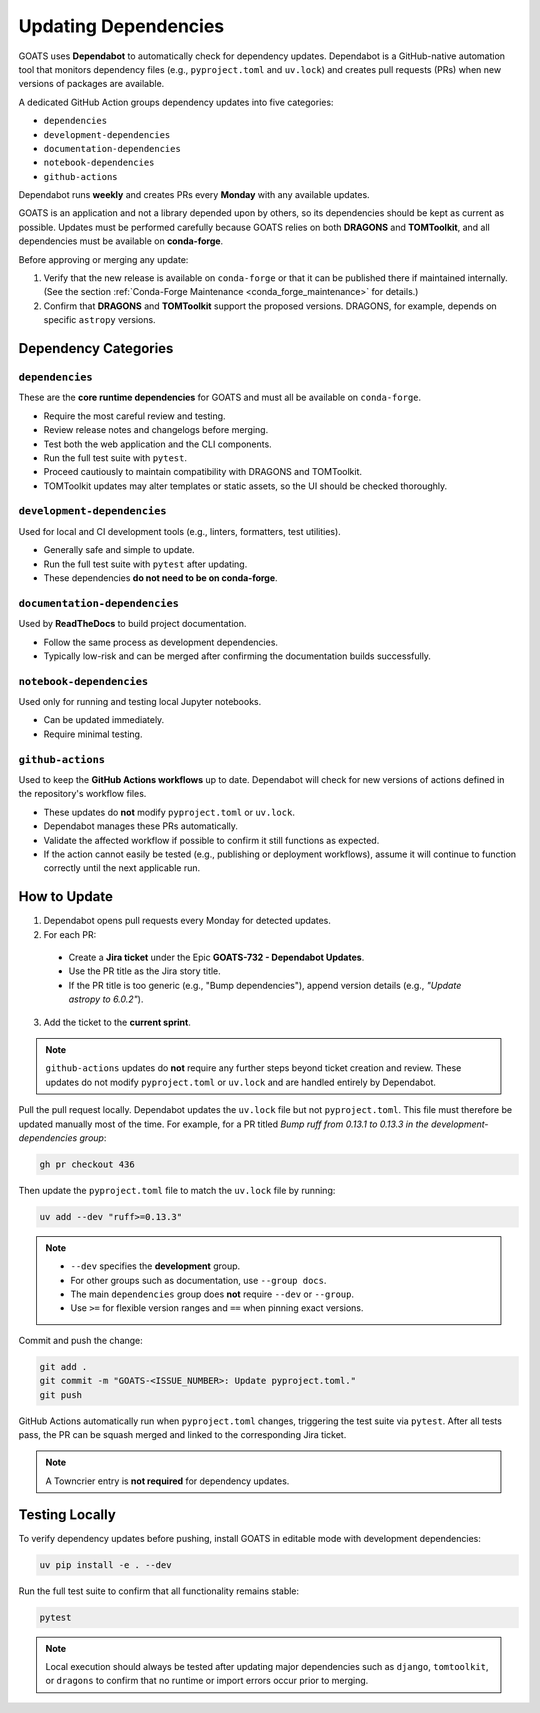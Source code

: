 Updating Dependencies
=====================

GOATS uses **Dependabot** to automatically check for dependency updates.  
Dependabot is a GitHub-native automation tool that monitors dependency files
(e.g., ``pyproject.toml`` and ``uv.lock``) and creates pull requests
(PRs) when new versions of packages are available.

A dedicated GitHub Action groups dependency updates into five categories:

- ``dependencies``
- ``development-dependencies``
- ``documentation-dependencies``
- ``notebook-dependencies``
- ``github-actions``

Dependabot runs **weekly** and creates PRs every **Monday** with any available updates.

GOATS is an application and not a library depended upon by others, so its
dependencies should be kept as current as possible.  
Updates must be performed carefully because GOATS relies on both **DRAGONS** and **TOMToolkit**,  
and all dependencies must be available on **conda-forge**.

Before approving or merging any update:

1. Verify that the new release is available on ``conda-forge`` or that it can be published there if maintained internally.  
   (See the section :ref:`Conda-Forge Maintenance <conda_forge_maintenance>` for details.)
2. Confirm that **DRAGONS** and **TOMToolkit** support the proposed versions.  
   DRAGONS, for example, depends on specific ``astropy`` versions.

Dependency Categories
---------------------

``dependencies``
^^^^^^^^^^^^^^^^
These are the **core runtime dependencies** for GOATS and must all be available on ``conda-forge``.

- Require the most careful review and testing.
- Review release notes and changelogs before merging.
- Test both the web application and the CLI components.
- Run the full test suite with ``pytest``.
- Proceed cautiously to maintain compatibility with DRAGONS and TOMToolkit.
- TOMToolkit updates may alter templates or static assets, so the UI should be checked thoroughly.

``development-dependencies``
^^^^^^^^^^^^^^^^^^^^^^^^^^^^
Used for local and CI development tools (e.g., linters, formatters, test utilities).

- Generally safe and simple to update.
- Run the full test suite with ``pytest`` after updating.
- These dependencies **do not need to be on conda-forge**.

``documentation-dependencies``
^^^^^^^^^^^^^^^^^^^^^^^^^^^^^^
Used by **ReadTheDocs** to build project documentation.

- Follow the same process as development dependencies.
- Typically low-risk and can be merged after confirming the documentation builds successfully.

``notebook-dependencies``
^^^^^^^^^^^^^^^^^^^^^^^^^
Used only for running and testing local Jupyter notebooks.

- Can be updated immediately.
- Require minimal testing.

``github-actions``
^^^^^^^^^^^^^^^^^^
Used to keep the **GitHub Actions workflows** up to date.  
Dependabot will check for new versions of actions defined in the repository's workflow files.

- These updates do **not** modify ``pyproject.toml`` or ``uv.lock``.
- Dependabot manages these PRs automatically.
- Validate the affected workflow if possible to confirm it still functions as expected.
- If the action cannot easily be tested (e.g., publishing or deployment workflows),  
  assume it will continue to function correctly until the next applicable run.

How to Update
-------------
1. Dependabot opens pull requests every Monday for detected updates.
2. For each PR:

  - Create a **Jira ticket** under the Epic **GOATS-732 - Dependabot Updates**.
  - Use the PR title as the Jira story title.
  - If the PR title is too generic (e.g., "Bump dependencies"), append version details (e.g., *"Update astropy to 6.0.2"*).

3. Add the ticket to the **current sprint**.

.. note::
   ``github-actions`` updates do **not** require any further steps beyond ticket creation and review. These updates do not modify ``pyproject.toml`` or ``uv.lock`` and are handled entirely by Dependabot. 

Pull the pull request locally. Dependabot updates the ``uv.lock`` file but not ``pyproject.toml``.  
This file must therefore be updated manually most of the time. For example, for a PR titled  
*Bump ruff from 0.13.1 to 0.13.3 in the development-dependencies group*:

.. code-block:: bash

   gh pr checkout 436

Then update the ``pyproject.toml`` file to match the ``uv.lock`` file by running:

.. code-block:: bash

   uv add --dev "ruff>=0.13.3"

.. note::
   - ``--dev`` specifies the **development** group.  
   - For other groups such as documentation, use ``--group docs``.  
   - The main ``dependencies`` group does **not** require ``--dev`` or ``--group``.  
   - Use ``>=`` for flexible version ranges and ``==`` when pinning exact versions.  

Commit and push the change:

.. code-block:: bash

   git add .
   git commit -m "GOATS-<ISSUE_NUMBER>: Update pyproject.toml."
   git push

GitHub Actions automatically run when ``pyproject.toml`` changes, triggering the test suite via ``pytest``.  
After all tests pass, the PR can be squash merged and linked to the corresponding Jira ticket.

.. note::
   A Towncrier entry is **not required** for dependency updates.

Testing Locally
---------------
To verify dependency updates before pushing, install GOATS in editable mode with development dependencies:

.. code-block:: bash

   uv pip install -e . --dev

Run the full test suite to confirm that all functionality remains stable:

.. code-block:: bash

   pytest


.. note::
   Local execution should always be tested after updating major dependencies such as  
   ``django``, ``tomtoolkit``, or ``dragons`` to confirm that no runtime or import errors occur prior to merging.